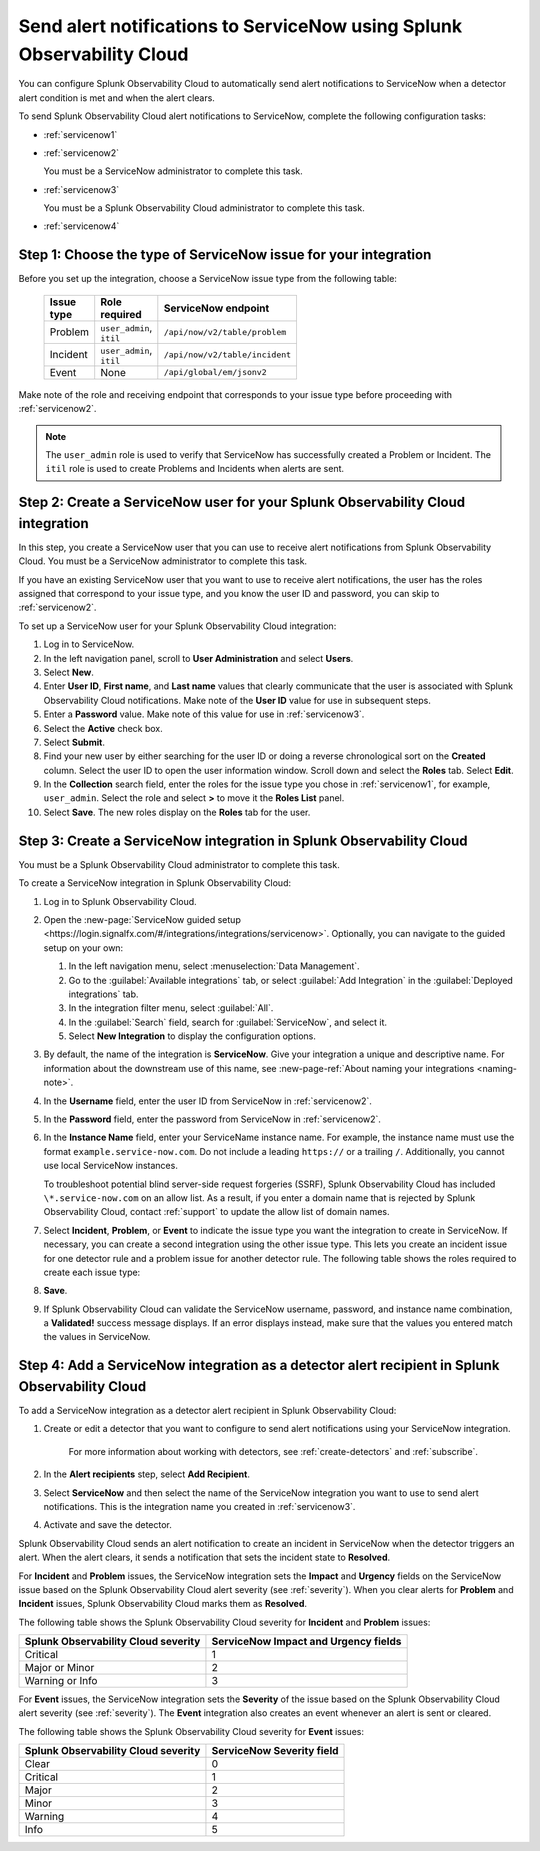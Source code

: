.. _servicenow:

**************************************************************************
Send alert notifications to ServiceNow using Splunk Observability Cloud
**************************************************************************

.. meta::
      :description: Configure Splunk Observability Cloud to send alerts to ServiceNow when a detector alert condition is met and when the condition clears.

You can configure Splunk Observability Cloud to automatically send alert notifications to ServiceNow when a detector alert condition is met and when the alert clears.

To send Splunk Observability Cloud alert notifications to ServiceNow, complete the following configuration tasks:

* :ref:`servicenow1`

* :ref:`servicenow2`

  You must be a ServiceNow administrator to complete this task.

* :ref:`servicenow3`

  You must be a Splunk Observability Cloud administrator to complete this task.

* :ref:`servicenow4`

.. _servicenow1: 

Step 1: Choose the type of ServiceNow issue for your integration
=================================================================================

Before you set up the integration, choose a ServiceNow issue type from the following table:

 .. list-table:: 
      :header-rows: 1
      :width: 100

      * - Issue type
        - Role required
        - ServiceNow endpoint
      * - Problem
        - ``user_admin``, ``itil``
        - ``/api/now/v2/table/problem``
      * - Incident
        - ``user_admin``, ``itil``
        - ``/api/now/v2/table/incident``
      * - Event
        - None
        - ``/api/global/em/jsonv2``

Make note of the role and receiving endpoint that corresponds to your issue type before proceeding with :ref:`servicenow2`.

.. note:: The ``user_admin`` role is used to verify that ServiceNow has successfully created a Problem or Incident. The ``itil`` role is used to create Problems and Incidents when alerts are sent. 

.. _servicenow2:

Step 2: Create a ServiceNow user for your Splunk Observability Cloud integration
=================================================================================

In this step, you create a ServiceNow user that you can use to receive alert notifications from Splunk Observability Cloud. You must be a ServiceNow administrator to complete this task.

If you have an existing ServiceNow user that you want to use to receive alert notifications, the user has the roles assigned that correspond to your issue type, and you know the user ID and password, you can skip to :ref:`servicenow2`.

To set up a ServiceNow user for your Splunk Observability Cloud integration:

#. Log in to ServiceNow.

#. In the left navigation panel, scroll to :strong:`User Administration` and select :strong:`Users`.

#. Select :strong:`New`.

#. Enter :strong:`User ID`, :strong:`First name`, and :strong:`Last name` values that clearly communicate that the user is associated with Splunk Observability Cloud notifications. Make note of the :strong:`User ID` value for use in subsequent steps.

#. Enter a :strong:`Password` value. Make note of this value for use in :ref:`servicenow3`.

#. Select the :strong:`Active` check box.

#. Select :strong:`Submit`.

#. Find your new user by either searching for the user ID or doing a reverse chronological sort on the :strong:`Created` column. Select the user ID to open the user information window. Scroll down and select the :strong:`Roles` tab. Select :strong:`Edit`.

#. In the :strong:`Collection` search field, enter the roles for the issue type you chose in :ref:`servicenow1`, for example, ``user_admin``. Select the role and select :strong:`>` to move it the :strong:`Roles List` panel.

#. Select :strong:`Save`. The new roles display on the :strong:`Roles` tab for the user.


.. _servicenow3:

Step 3: Create a ServiceNow integration in Splunk Observability Cloud
=================================================================================

You must be a Splunk Observability Cloud administrator to complete this task.

To create a ServiceNow integration in Splunk Observability Cloud:

#. Log in to Splunk Observability Cloud.
#. Open the :new-page:`ServiceNow guided setup <https://login.signalfx.com/#/integrations/integrations/servicenow>`. Optionally, you can navigate to the guided setup on your own:

   #. In the left navigation menu, select :menuselection:`Data Management`.

   #. Go to the :guilabel:`Available integrations` tab, or select :guilabel:`Add Integration` in the :guilabel:`Deployed integrations` tab.

   #. In the integration filter menu, select :guilabel:`All`.

   #. In the :guilabel:`Search` field, search for :guilabel:`ServiceNow`, and select it.

   #. Select :strong:`New Integration` to display the configuration options.

#. By default, the name of the integration is :strong:`ServiceNow`. Give your integration a unique and descriptive name. For information about the downstream use of this name, see :new-page-ref:`About naming your integrations <naming-note>`.
#. In the :strong:`Username` field, enter the user ID from ServiceNow in :ref:`servicenow2`.
#. In the :strong:`Password` field, enter the password from ServiceNow in :ref:`servicenow2`.
#. In the :strong:`Instance Name` field, enter your ServiceName instance name. For example, the instance name must use the format ``example.service-now.com``. Do not include a leading ``https://`` or a trailing ``/``. Additionally, you cannot use local ServiceNow instances.

   To troubleshoot potential blind server-side request forgeries (SSRF), Splunk Observability Cloud has included ``\*.service-now.com`` on an allow list. As a result, if you enter a domain name that is rejected by Splunk Observability Cloud, contact :ref:`support` to update the allow list of domain names.

#. Select :strong:`Incident`, :strong:`Problem`, or :strong:`Event` to indicate the issue type you want the integration to create in ServiceNow. If necessary, you can create a second integration using the other issue type. This lets you create an incident issue for one detector rule and a problem issue for another detector rule. The following table shows the roles required to create each issue type:

#. :strong:`Save`.

#. If Splunk Observability Cloud can validate the ServiceNow username, password, and instance name combination, a :strong:`Validated!` success message displays. If an error displays instead, make sure that the values you entered match the values in ServiceNow.


.. _servicenow4:

Step 4: Add a ServiceNow integration as a detector alert recipient in Splunk Observability Cloud
=================================================================================================

To add a ServiceNow integration as a detector alert recipient in Splunk Observability Cloud:

#. Create or edit a detector that you want to configure to send alert notifications using your ServiceNow integration.

    For more information about working with detectors, see :ref:`create-detectors` and :ref:`subscribe`.

#. In the :strong:`Alert recipients` step, select :strong:`Add Recipient`.

#. Select :strong:`ServiceNow` and then select the name of the ServiceNow integration you want to use to send alert notifications. This is the integration name you created in :ref:`servicenow3`.

#. Activate and save the detector.

Splunk Observability Cloud sends an alert notification to create an incident in ServiceNow when the detector triggers an alert. When the alert clears, it sends a notification that sets the incident state to :strong:`Resolved`.

For :strong:`Incident` and :strong:`Problem` issues, the ServiceNow integration sets the :strong:`Impact` and :strong:`Urgency` fields on the ServiceNow issue based on the Splunk Observability Cloud alert severity (see :ref:`severity`). When you clear alerts for :strong:`Problem` and :strong:`Incident` issues, Splunk Observability Cloud marks them as :strong:`Resolved`.

The following table shows the Splunk Observability Cloud severity for :strong:`Incident` and :strong:`Problem` issues:

.. list-table::
   :header-rows: 1

   * - :strong:`Splunk Observability Cloud severity`
     - :strong:`ServiceNow Impact and Urgency fields`

   * - Critical
     - 1

   * - Major or Minor
     - 2

   * - Warning or Info
     - 3


For :strong:`Event` issues, the ServiceNow integration sets the :strong:`Severity` of the issue based on the Splunk Observability Cloud alert severity (see :ref:`severity`). The :strong:`Event` integration also creates an event whenever an alert is sent or cleared.

The following table shows the Splunk Observability Cloud severity for :strong:`Event` issues:

.. list-table::
   :header-rows: 1

   * - :strong:`Splunk Observability Cloud severity`
     - :strong:`ServiceNow Severity field`

   * - Clear
     - 0

   * - Critical
     - 1

   * - Major
     - 2

   * - Minor
     - 3

   * - Warning
     - 4

   * - Info
     - 5